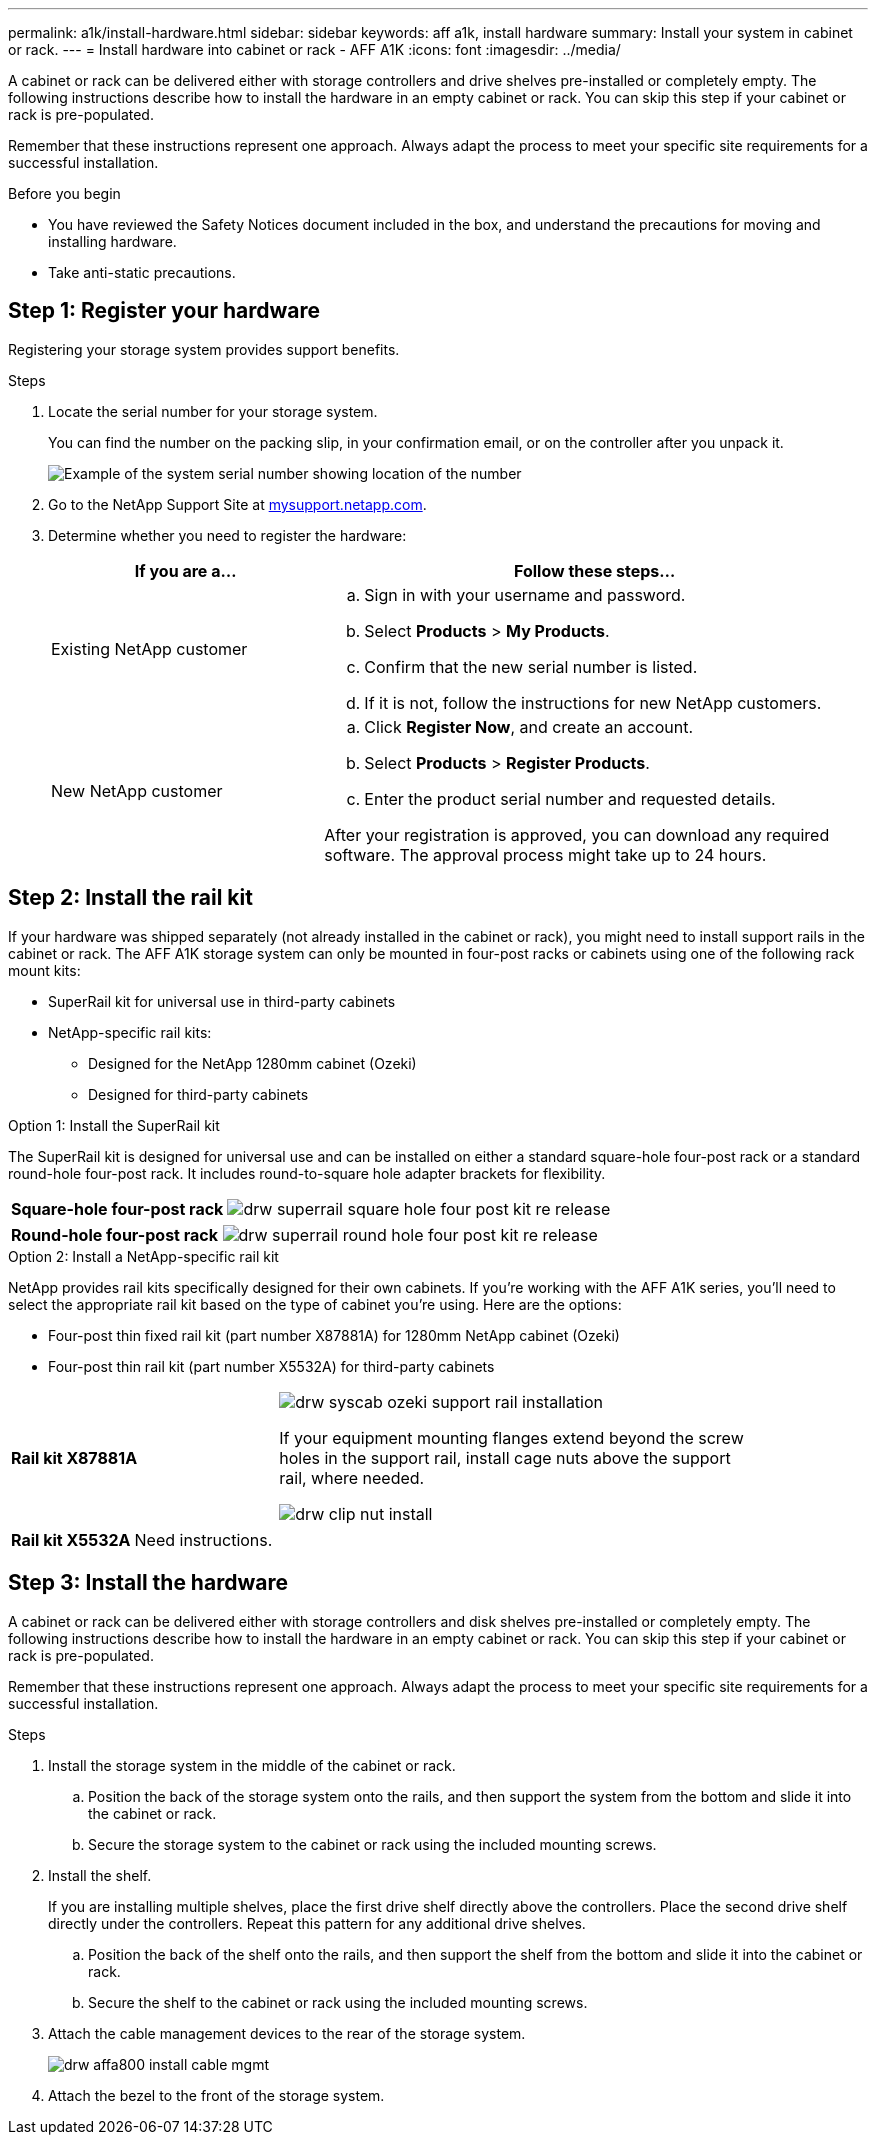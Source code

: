 ---
permalink: a1k/install-hardware.html
sidebar: sidebar
keywords: aff a1k, install hardware
summary: Install your system in cabinet or rack.
---
= Install hardware into cabinet or rack - AFF A1K
:icons: font
:imagesdir: ../media/

[.lead]
A cabinet or rack can be delivered either with storage controllers and drive shelves pre-installed or completely empty. The following instructions describe how to install the hardware in an empty cabinet or rack. You can skip this step if your cabinet or rack is pre-populated.

Remember that these instructions represent one approach. Always adapt the process to meet your specific site requirements for a successful installation.

.Before you begin
* You have reviewed the Safety Notices document included in the box, and understand the precautions for moving and installing hardware.

* Take anti-static precautions.


== Step 1: Register your hardware
Registering your storage system provides support benefits.

.Steps

. Locate the serial number for your storage system. 
+
You can find the number on the packing slip, in your confirmation email, or on the controller after you unpack it.
+
image::../media/drw_ssn_label.png[Example of the system serial number showing location of the number]
+

. Go to the NetApp Support Site at http://mysupport.netapp.com/[mysupport.netapp.com^].
. Determine whether you need to register the hardware:
+
[cols="1a,2a" options="header"]
|===
| If you are a...| Follow these steps...
a|
Existing NetApp customer
a|

 .. Sign in with your username and password.
 .. Select *Products* > *My Products*.
 .. Confirm that the new serial number is listed.
 .. If it is not, follow the instructions for new NetApp customers.

a|
New NetApp customer
a|

 .. Click *Register Now*, and create an account.
 .. Select *Products* > *Register Products*.
 .. Enter the product serial number and requested details.

After your registration is approved, you can download any required software. The approval process might take up to 24 hours.
|===

== Step 2: Install the rail kit
If your hardware was shipped separately (not already installed in the cabinet or rack), you might need to install support rails in the cabinet or rack.
The AFF A1K storage system can only be mounted in four-post racks or cabinets using one of the following rack mount kits:

* SuperRail kit for universal use in third-party cabinets
* NetApp-specific rail kits:
** Designed for the NetApp 1280mm cabinet (Ozeki)
** Designed for third-party cabinets 

// start tabbed area

[role="tabbed-block"]
====

.Option 1: Install the SuperRail kit
The SuperRail kit is designed for universal use and can be installed on either a standard square-hole four-post rack or a standard round-hole four-post rack.
It includes round-to-square hole adapter brackets for flexibility.

--
[%rotate, grid="none", frame="none", cols="5,9,2"]
|===
|*Square-hole four-post rack*
a| image::../media/drw_superrail_square_hole_four_post_kit_re_release.png[] 
|

|===


[%rotate, grid="none", frame="none", cols="5,9,2"]
|===
|*Round-hole four-post rack*
a| image::../media/drw_superrail_round_hole_four_post_kit_re_release.png[]
|

|===

--

.Option 2: Install a NetApp-specific rail kit
NetApp provides rail kits specifically designed for their own cabinets. If you’re working with the AFF A1K series, you’ll need to select the appropriate rail kit based on the type of cabinet you’re using. Here are the options:

* Four-post thin fixed rail kit (part number X87881A) for 1280mm NetApp cabinet (Ozeki)

* Four-post thin rail kit (part number X5532A) for third-party cabinets
+


[%rotate, grid="none", frame="none", cols="5,9,2"]
|===
| *Rail kit X87881A*
a| image::../media/drw_syscab_ozeki_support_rail_installation.gif[]
If your equipment mounting flanges extend beyond the screw holes in the support rail, install cage nuts above the support rail, where needed.

image::../media/drw_clip_nut_install.gif[] 
|

|===


[%rotate, grid="none", frame="none", cols="5,9,2"]
|===
| *Rail kit X5532A*
a| Need instructions.
|

|===

--


--

====

// end tabbed area

== Step 3: Install the hardware
A cabinet or rack can be delivered either with storage controllers and disk shelves pre-installed or completely empty. The following instructions describe how to install the hardware in an empty cabinet or rack. You can skip this step if your cabinet or rack is pre-populated.

Remember that these instructions represent one approach. Always adapt the process to meet your specific site requirements for a successful installation.

.Steps

. Install the storage system in the middle of the cabinet or rack.
+
.. Position the back of the storage system onto the rails, and then support the system from the bottom and slide it into the cabinet or rack.

.. Secure the storage system to the cabinet or rack using the included mounting screws.
+
. Install the shelf.
+
If you are installing multiple shelves, place the first drive shelf directly above the controllers. Place the second drive shelf directly under the controllers. Repeat this pattern for any additional drive shelves.

.. Position the back of the shelf onto the rails, and then support the shelf from the bottom and slide it into the cabinet or rack.

.. Secure the shelf to the cabinet or rack using the included mounting screws.
+
. Attach the cable management devices to the rear of the storage system.
+
image::../media/drw_affa800_install_cable_mgmt.png[]

. Attach the bezel to the front of the storage system.

